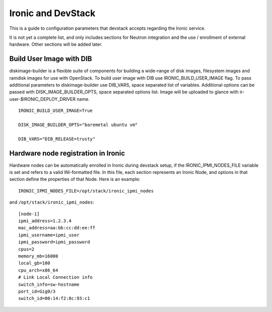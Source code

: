 ===================
Ironic and DevStack
===================

This is a guide to configuration parameters that devstack accepts regarding
the Ironic service.

It is not yet a complete list, and only includes sections for Neutron
integration and the use / enrollment of external hardware.
Other sections will be added later.

Build User Image with DIB
=========================

diskimage-builder is a flexible suite of components for building a wide-range
of disk images, filesystem images and ramdisk images for use with OpenStack.
To build user image with DIB use IRONIC_BUILD_USER_IMAGE flag. To pass
additional parameters to diskimage-builder use DIB_VARS, space separated list
of variables. Additional options can be passed with DISK_IMAGE_BUILDER_OPTS,
space separated options list. Image will be uploaded to glance with
ir-user-$IRONIC_DEPLOY_DRIVER name.


::

    IRONIC_BUILD_USER_IMAGE=True

    DISK_IMAGE_BUILDER_OPTS="baremetal ubuntu vm"

    DIB_VARS="DIB_RELEASE=trusty"


Hardware node registration in Ironic
====================================

Hardware nodes can be automatically enrolled in Ironic during devstack setup,
if the IRONIC_IPMI_NODES_FILE variable is set and refers to a valid
INI-formatted file. In this file, each section represents an Ironic Node,
and options in that section define the properties of that Node.
Here is an example:

::

    IRONIC_IPMI_NODES_FILE=/opt/stack/ironic_ipmi_nodes

and ``/opt/stack/ironic_ipmi_nodes``:

::

    [node-1]
    ipmi_address=1.2.3.4
    mac_address=aa:bb:cc:dd:ee:ff
    ipmi_username=ipmi_user
    ipmi_password=ipmi_password
    cpus=2
    memory_mb=16000
    local_gb=100
    cpu_arch=x86_64
    # Link Local Connection info
    switch_info=sw-hostname
    port_id=Gig0/3
    switch_id=00:14:f2:8c:93:c1
